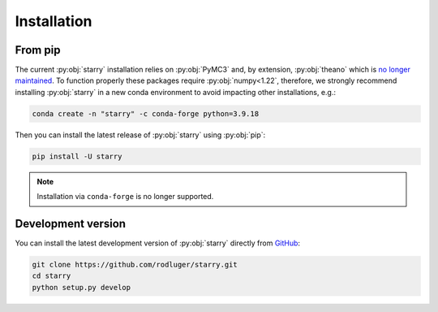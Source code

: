 Installation
============

From pip
--------

The current :py:obj:`starry` installation relies on :py:obj:`PyMC3` and, by extension, :py:obj:`theano`
which is `no longer maintained <https://groups.google.com/g/theano-users/c/7Poq8BZutbY/m/rNCIfvAEAwAJ>`_.
To function properly these packages require :py:obj:`numpy<1.22`, therefore, we strongly recommend installing
:py:obj:`starry` in a new conda environment to avoid impacting other installations, e.g.:

.. code-block:: bash

    conda create -n "starry" -c conda-forge python=3.9.18


Then you can install the latest release of :py:obj:`starry` using :py:obj:`pip`:

.. code-block:: bash

    pip install -U starry


.. note ::

    Installation via ``conda-forge`` is no longer supported.


Development version
-------------------

You can install the latest development version of :py:obj:`starry` directly
from `GitHub <https://github.com/rodluger/starry>`_:

.. code-block:: bash

    git clone https://github.com/rodluger/starry.git
    cd starry
    python setup.py develop
